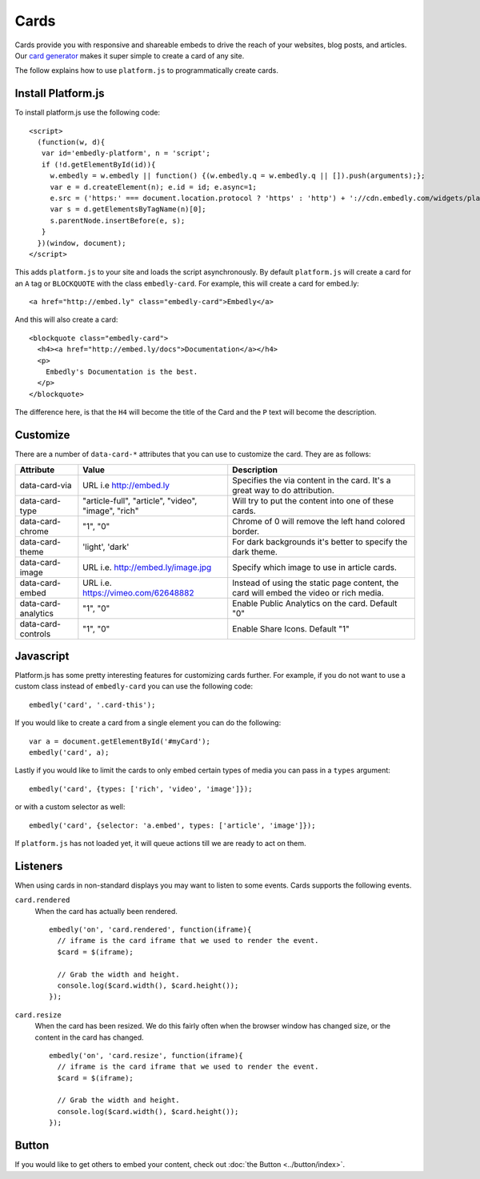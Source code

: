 Cards
=====
Cards provide you with responsive and shareable embeds to drive the reach of
your websites, blog posts, and articles. Our `card generator </code>`_ makes it
super simple to create a card of any site.

The follow explains how to use ``platform.js`` to programmatically create cards.

Install Platform.js
-------------------
To install platform.js use the following code::

  <script>
    (function(w, d){
     var id='embedly-platform', n = 'script';
     if (!d.getElementById(id)){
       w.embedly = w.embedly || function() {(w.embedly.q = w.embedly.q || []).push(arguments);};
       var e = d.createElement(n); e.id = id; e.async=1;
       e.src = ('https:' === document.location.protocol ? 'https' : 'http') + '://cdn.embedly.com/widgets/platform.js';
       var s = d.getElementsByTagName(n)[0];
       s.parentNode.insertBefore(e, s);
     }
    })(window, document);
  </script>

This adds ``platform.js`` to your site and loads the script asynchronously. By
default ``platform.js`` will create a card for an ``A`` tag or ``BLOCKQUOTE``
with the class ``embedly-card``. For example, this will create a card for
embed.ly::

  <a href="http://embed.ly" class="embedly-card">Embedly</a>

And this will also create a card::

  <blockquote class="embedly-card">
    <h4><a href="http://embed.ly/docs">Documentation</a></h4>
    <p>
      Embedly's Documentation is the best.
    </p>
  </blockquote>

The difference here, is that the ``H4`` will become the title of the Card and
the ``P`` text will become the description.


Customize
---------
There are a number of ``data-card-*`` attributes that you can use to customize
the card. They are as follows:

+---------------------+-----------------------------------------------------+----------------------------------------------------------------------------------------+
|    Attribute        |        Value                                        |       Description                                                                      |
+=====================+=====================================================+========================================================================================+
| data-card-via       | URL i.e http://embed.ly                             | Specifies the via content in the card. It's a great way to do attribution.             |
+---------------------+-----------------------------------------------------+----------------------------------------------------------------------------------------+
| data-card-type      | "article-full", "article", "video", "image", "rich" | Will try to put the content into one of these cards.                                   |
+---------------------+-----------------------------------------------------+----------------------------------------------------------------------------------------+
| data-card-chrome    |  "1", "0"                                           | Chrome of 0 will remove the left hand colored border.                                  |
+---------------------+-----------------------------------------------------+----------------------------------------------------------------------------------------+
| data-card-theme     | 'light', 'dark'                                     | For dark backgrounds it's better to specify the dark theme.                            |
+---------------------+-----------------------------------------------------+----------------------------------------------------------------------------------------+
| data-card-image     | URL i.e. http://embed.ly/image.jpg                  | Specify which image to use in article cards.                                           |
+---------------------+-----------------------------------------------------+----------------------------------------------------------------------------------------+
| data-card-embed     | URL i.e. https://vimeo.com/62648882                 | Instead of using the static page content, the card will embed the video or rich media. |
+---------------------+-----------------------------------------------------+----------------------------------------------------------------------------------------+
| data-card-analytics | "1", "0"                                            | Enable Public Analytics on the card. Default "0"                                       |
+---------------------+-----------------------------------------------------+----------------------------------------------------------------------------------------+
| data-card-controls  | "1", "0"                                            | Enable Share Icons. Default "1"                                                        |
+---------------------+-----------------------------------------------------+----------------------------------------------------------------------------------------+

Javascript
----------
Platform.js has some pretty interesting features for customizing cards further.
For example, if you do not want to use a custom class instead of
``embedly-card`` you can use the following code::

  embedly('card', '.card-this');

If you would like to create a card from a single element you can do the
following::

  var a = document.getElementById('#myCard');
  embedly('card', a);

.. _cards-custom-types:

Lastly if you would like to limit the cards to only embed certain types of
media you can pass in a ``types`` argument::

  embedly('card', {types: ['rich', 'video', 'image']});

or with a custom selector as well::

  embedly('card', {selector: 'a.embed', types: ['article', 'image']});

If ``platform.js`` has not loaded yet, it will queue actions till we are ready
to act on them.

Listeners
---------
When using cards in non-standard displays you may want to listen to some
events. Cards supports the following events.

``card.rendered``
  When the card has actually been rendered.
  ::

    embedly('on', 'card.rendered', function(iframe){
      // iframe is the card iframe that we used to render the event.
      $card = $(iframe);

      // Grab the width and height.
      console.log($card.width(), $card.height());
    });

``card.resize``
  When the card has been resized. We do this fairly often when the browser window
  has changed size, or the content in the card has changed.
  ::

    embedly('on', 'card.resize', function(iframe){
      // iframe is the card iframe that we used to render the event.
      $card = $(iframe);

      // Grab the width and height.
      console.log($card.width(), $card.height());
    });



Button
------
If you would like to get others to embed your content, check out
:doc:`the Button <../button/index>`.


